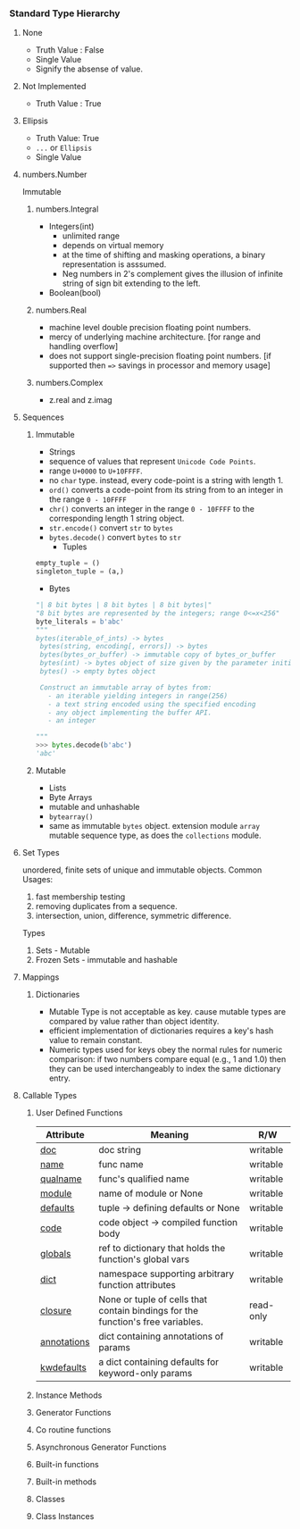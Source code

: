 *** Standard Type Hierarchy
    [[./images/data-model.png]]
**** None
- Truth Value : False
- Single Value
- Signify the absense of value.

**** Not Implemented
- Truth Value : True
**** Ellipsis
- Truth Value: True
- =...= or =Ellipsis=
- Single Value
**** numbers.Number
Immutable
***** numbers.Integral
- Integers(int)
  - unlimited range
  - depends on virtual memory
  - at the time of shifting and masking operations, a binary representation is asssumed.
  - Neg numbers in 2's complement gives the illusion of infinite string of sign bit extending to the left.
- Boolean(bool)

***** numbers.Real
- machine level double precision floating point numbers.
- mercy of underlying machine architecture. [for range and handling overflow]
- does not support single-precision floating point numbers. [if supported then ==>= savings in processor and memory usage]
***** numbers.Complex
- z.real and z.imag
**** Sequences
***** Immutable
      - Strings
	- sequence of values that represent =Unicode Code Points=.
	- range =U+0000= to =U+10FFFF=.
	- no =char= type. instead, every code-point is a string with length 1.
	- =ord()= converts a code-point from its string from to an integer in the range =0 - 10FFFF=
	- =chr()= converts an integer in the range =0 - 10FFFF= to the corresponding length 1 string object.
	- =str.encode()= convert =str= to =bytes=
	- =bytes.decode()= convert =bytes= to =str=
      - Tuples
	#+BEGIN_SRC python
	empty_tuple = ()
	singleton_tuple = (a,)
	#+END_SRC
      - Bytes
	#+BEGIN_SRC python
	"| 8 bit bytes | 8 bit bytes | 8 bit bytes|"
	"8 bit bytes are represented by the integers; range 0<=x<256"
	byte_literals = b'abc'
	"""
	bytes(iterable_of_ints) -> bytes
	 bytes(string, encoding[, errors]) -> bytes
	 bytes(bytes_or_buffer) -> immutable copy of bytes_or_buffer
	 bytes(int) -> bytes object of size given by the parameter initialized with null bytes
	 bytes() -> empty bytes object

	 Construct an immutable array of bytes from:
	   - an iterable yielding integers in range(256)
	   - a text string encoded using the specified encoding
	   - any object implementing the buffer API.
	   - an integer

	"""
	>>> bytes.decode(b'abc')
	'abc'

	#+END_SRC

***** Mutable
      - Lists
      - Byte Arrays
	- mutable and unhashable
	- =bytearray()=
	- same as immutable =bytes= object.
      extension module =array= mutable sequence type, as does the =collections= module.
**** Set Types
     unordered, finite sets of unique and immutable objects.
     Common Usages:
     1. fast membership testing
     2. removing duplicates from a sequence.
     3. intersection, union, difference, symmetric difference.
      
     Types
     1. Sets - Mutable
     2. Frozen Sets - immutable and hashable

**** Mappings
***** Dictionaries
      - Mutable Type is not acceptable as key. cause mutable types are compared by value rather than object identity.
      - efficient implementation of dictionaries requires a key's hash value to remain constant.
      - Numeric types used for keys obey the normal rules for numeric comparison: if two numbers compare equal (e.g., 1 and 1.0) then they can be used interchangeably to index the same dictionary entry.
**** Callable Types       
***** User Defined Functions
	| Attribute       | Meaning                                                                         | R/W       |
	|-----------------+---------------------------------------------------------------------------------+-----------|
	| __doc__         | doc string                                                                      | writable  |
	| __name__        | func name                                                                       | writable  |
	| __qualname__    | func's qualified name                                                           | writable  |
	| __module__      | name of module or None                                                          | writable  |
	| __defaults__    | tuple -> defining defaults or None                                              | writable  |
	| __code__        | code object -> compiled function body                                           | writable  |
	| __globals__     | ref to dictionary that holds the function's global vars                         | writable  |
	| __dict__        | namespace supporting arbitrary function attributes                              | writable  |
	| __closure__     | None or tuple of cells that contain bindings for the function's free variables. | read-only |
	| __annotations__ | dict containing annotations of params                                           | writable  |
	| __kwdefaults__  | a dict containing defaults for keyword-only params                              | writable  |

***** Instance Methods
***** Generator Functions
***** Co routine functions
***** Asynchronous Generator Functions
***** Built-in functions
***** Built-in methods
***** Classes
***** Class Instances
